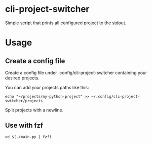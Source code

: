 * cli-project-switcher
Simple script that prints all configured project to the stdout.
* Usage
** Create a config file
Create a config file under .config/cli-project-switcher containing your desired projects.

You can add your projects paths like this:
#+begin_src shell
  echo "~/projects/my-python-project" >> ~/.config/cli-project-switcher/projects
#+end_src

Split projects with a newline.
** Use with fzf
#+begin_src shell
  cd $(./main.py | fzf)
#+end_src
